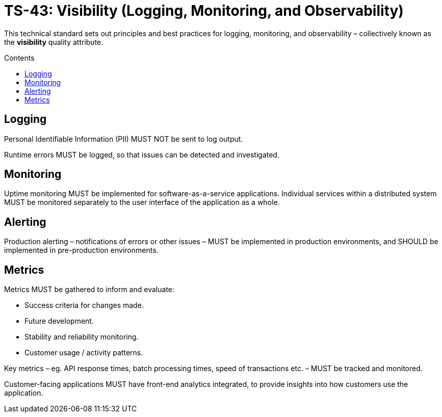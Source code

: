 = TS-43: Visibility (Logging, Monitoring, and Observability)
:toc: macro
:toc-title: Contents

This technical standard sets out principles and best practices for logging, monitoring, and observability – collectively known as the *visibility* quality attribute.

toc::[]

== Logging

Personal Identifiable Information (PII) MUST NOT be sent to log output.

Runtime errors MUST be logged, so that issues can be detected and investigated.

== Monitoring

Uptime monitoring MUST be implemented for software-as-a-service applications. Individual services within a distributed system MUST be monitored separately to the user interface of the application as a whole.

== Alerting

Production alerting – notifications of errors or other issues – MUST be implemented in production environments, and SHOULD be implemented in pre-production environments.

== Metrics

Metrics MUST be gathered to inform and evaluate:

* Success criteria for changes made.
* Future development.
* Stability and reliability monitoring.
* Customer usage / activity patterns.

Key metrics – eg. API response times, batch processing times, speed of transactions etc. – MUST be tracked and monitored.

Customer-facing applications MUST have front-end analytics integrated, to provide insights into how customers use the application.
